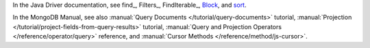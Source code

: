 In the Java Driver documentation, see find_, Filters_, FindIterable_, Block_, and sort_.

In the MongoDB Manual, see also :manual:`Query Documents
</tutorial/query-documents>` tutorial, :manual:`Projection
</tutorial/project-fields-from-query-results>` tutorial,
:manual:`Query and Projection Operators </reference/operator/query>`
reference, and :manual:`Cursor Methods </reference/method/js-cursor>`.

.. _Block: http://api.mongodb.org/java/3.0/com/mongodb/Block.html
.. _sort: http://api.mongodb.org/java/3.0/com/mongodb/async/client/FindIterable.html#sort-org.bson.conversions.Bson-


